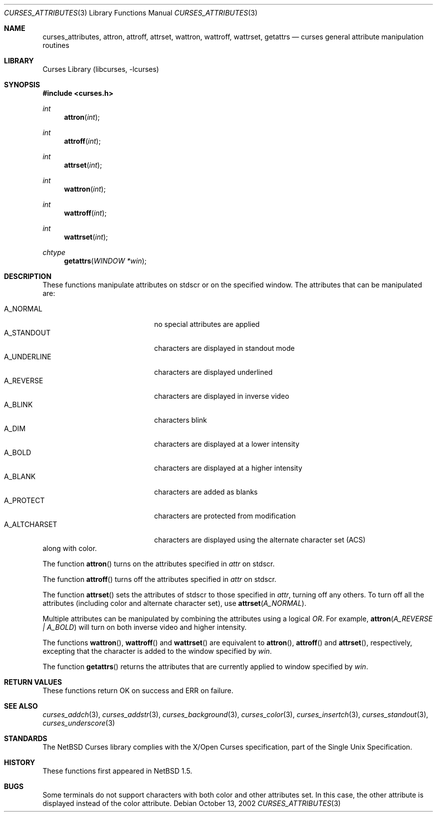 .\"	$NetBSD: curses_attributes.3,v 1.1 2002/10/21 13:55:10 blymn Exp $
.\" Copyright (c) 2002 The NetBSD Foundation, Inc.
.\" All rights reserved.
.\"
.\" This code is derived from software contributed to The NetBSD Foundation
.\" by Julian Coleman.
.\"
.\" Redistribution and use in source and binary forms, with or without
.\" modification, are permitted provided that the following conditions
.\" are met:
.\" 1. Redistributions of source code must retain the above copyright
.\"    notice, this list of conditions and the following disclaimer.
.\" 2. Redistributions in binary form must reproduce the above copyright
.\"    notice, this list of conditions and the following disclaimer in the
.\"    documentation and/or other materials provided with the distribution.
.\" 3. Neither the name of The NetBSD Foundation nor the names of its
.\"    contributors may be used to endorse or promote products derived
.\"    from this software without specific prior written permission.
.\" THIS SOFTWARE IS PROVIDED BY THE NETBSD FOUNDATION, INC. AND CONTRIBUTORS
.\" ``AS IS'' AND ANY EXPRESS OR IMPLIED WARRANTIES, INCLUDING, BUT NOT LIMITED
.\" TO, THE IMPLIED WARRANTIES OF MERCHANTABILITY AND FITNESS FOR A PARTICULAR
.\" PURPOSE ARE DISCLAIMED.  IN NO EVENT SHALL THE FOUNDATION OR CONTRIBUTORS
.\" BE LIABLE FOR ANY DIRECT, INDIRECT, INCIDENTAL, SPECIAL, EXEMPLARY, OR
.\" CONSEQUENTIAL DAMAGES (INCLUDING, BUT NOT LIMITED TO, PROCUREMENT OF
.\" SUBSTITUTE GOODS OR SERVICES; LOSS OF USE, DATA, OR PROFITS; OR BUSINESS
.\" INTERRUPTION) HOWEVER CAUSED AND ON ANY THEORY OF LIABILITY, WHETHER IN
.\" CONTRACT, STRICT LIABILITY, OR TORT (INCLUDING NEGLIGENCE OR OTHERWISE)
.\" ARISING IN ANY WAY OUT OF THE USE OF THIS SOFTWARE, EVEN IF ADVISED OF THE
.\" POSSIBILITY OF SUCH DAMAGE.
.\"
.Dd October 13, 2002
.Dt CURSES_ATTRIBUTES 3
.Os
.Sh NAME
.Nm curses_attributes ,
.Nm attron ,
.Nm attroff ,
.Nm attrset ,
.Nm wattron ,
.Nm wattroff ,
.Nm wattrset ,
.Nm getattrs
.Nd curses general attribute manipulation routines
.Sh LIBRARY
.Lb libcurses
.Sh SYNOPSIS
.Fd #include \*[Lt]curses.h\*[Gt]
.Ft int
.Fn attron int
.Ft int
.Fn attroff int
.Ft int
.Fn attrset int
.Ft int
.Fn wattron int
.Ft int
.Fn wattroff int
.Ft int
.Fn wattrset int
.Ft chtype
.Fn getattrs "WINDOW *win"
.Sh DESCRIPTION
These functions manipulate attributes on
.Dv stdscr
or on the specified window.
The attributes that can be manipulated are:
.Pp
.Bl -tag -width "A_ALTCHARSET" -compact -offset indent
.It A_NORMAL
no special attributes are applied
.It A_STANDOUT
characters are displayed in standout mode
.It A_UNDERLINE
characters are displayed underlined
.It A_REVERSE
characters are displayed in inverse video
.It A_BLINK
characters blink
.It A_DIM
characters are displayed at a lower intensity
.It A_BOLD
characters are displayed at a higher intensity
.It A_BLANK
characters are added as blanks
.It A_PROTECT
characters are protected from modification
.It A_ALTCHARSET
characters are displayed using the alternate character set (ACS)
.El
along with color.
.Pp
The function
.Fn attron
turns on the attributes specified in
.Fa attr
on
.Dv stdscr .
.Pp
The function
.Fn attroff
turns off the attributes specified in
.Fa attr
on
.Dv stdscr .
.Pp
The function
.Fn attrset
sets the attributes of
.Dv stdscr
to those specified in
.Fa attr ,
turning off any others.
To turn off all the attributes (including color and alternate character set),
use
.Fn attrset A_NORMAL \.
.Pp
Multiple attributes can be manipulated by combining the attributes
using a logical
.Em OR .
For example,
.Fn attron "A_REVERSE | A_BOLD"
will turn on both inverse video and higher intensity.
.Pp
The functions
.Fn wattron ,
.Fn wattroff
and
.Fn wattrset
are equivalent to
.Fn attron ,
.Fn attroff
and
.Fn attrset ,
respectively, excepting that the character is added to the window specified by
.Fa win .
.Pp
The function
.Fn getattrs
returns the attributes that are currently applied to window specified by
.Fa win .
.Sh RETURN VALUES
These functions return OK on success and ERR on failure.
.Sh SEE ALSO
.Xr curses_addch 3 ,
.Xr curses_addstr 3 ,
.Xr curses_background 3 ,
.Xr curses_color 3 ,
.Xr curses_insertch 3 ,
.Xr curses_standout 3 ,
.Xr curses_underscore 3
.Sh STANDARDS
The
.Nx
Curses library complies with the X/Open Curses specification, part of the
Single Unix Specification.
.Sh HISTORY
These functions first appeared in
.Nx 1.5 .
.Sh BUGS
Some terminals do not support characters with both color and other attributes
set.
In this case, the other attribute is displayed instead of the color attribute.
